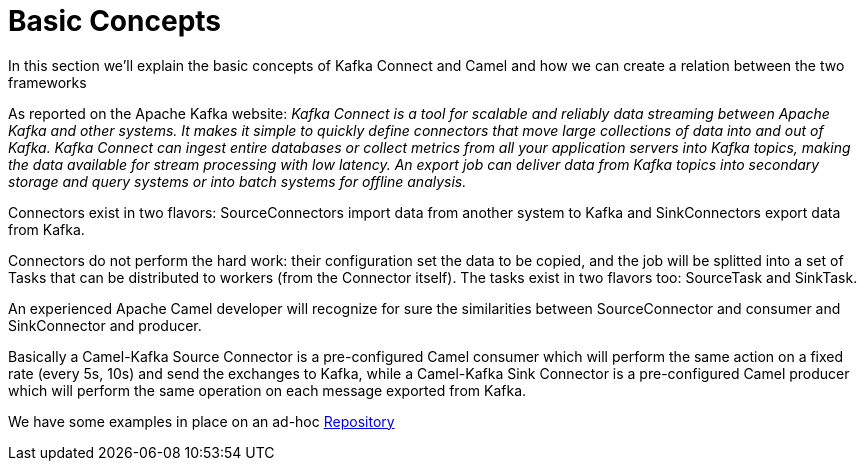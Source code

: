 [[BasicConcepts-BasicConcepts]]
= Basic Concepts

In this section we'll explain the basic concepts of Kafka Connect and Camel and how we can create a relation between the two frameworks

As reported on the Apache Kafka website: _Kafka Connect is a tool for scalable and reliably data streaming between Apache Kafka and other systems. It makes it simple to quickly define connectors that move large collections of data into and out of Kafka. Kafka Connect can ingest entire databases or collect metrics from all your application servers into Kafka topics, making the data available for stream processing with low latency. An export job can deliver data from Kafka topics into secondary storage and query systems or into batch systems for offline analysis._

Connectors exist in two flavors: SourceConnectors import data from another system to Kafka and SinkConnectors export data from Kafka.

Connectors do not perform the hard work: their configuration set the data to be copied, and the job will be splitted into a set of Tasks that can be distributed to workers (from the Connector itself). The tasks exist in two flavors too: SourceTask and SinkTask.

An experienced Apache Camel developer will recognize for sure the similarities between SourceConnector and consumer and SinkConnector and producer.

Basically a Camel-Kafka Source Connector is a pre-configured Camel consumer which will perform the same action on a fixed rate (every 5s, 10s) and send the exchanges to Kafka, while a Camel-Kafka Sink Connector is a pre-configured Camel producer which will perform the same operation on each message exported from Kafka.

We have some examples in place on an ad-hoc https://github.com/apache/camel-kafka-connector-examples[Repository] 


